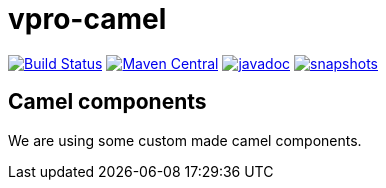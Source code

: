 = vpro-camel

image:https://travis-ci.org/vpro/vpro-camel.svg?[Build Status,link=https://travis-ci.org/vpro/vpro-camel]
image:https://img.shields.io/maven-central/v/nl.vpro.camel/camel-parent.svg?label=Maven%20Central[Maven Central,link=https://search.maven.org/search?q=g:%22nl.vpro.camel%22]
image:http://www.javadoc.io/badge/nl.vpro.camel/camel-parent.svg?color=blue[javadoc,link=http://www.javadoc.io/doc/nl.vpro.camel/camel-filewatcher]
image:https://img.shields.io/nexus/s/https/oss.sonatype.org/nl.vpro.camel/camel-parent.svg[snapshots,link=https://oss.sonatype.org/content/repositories/snapshots/nl/vpro/camel/]


== Camel components

We are using some custom made camel components.

